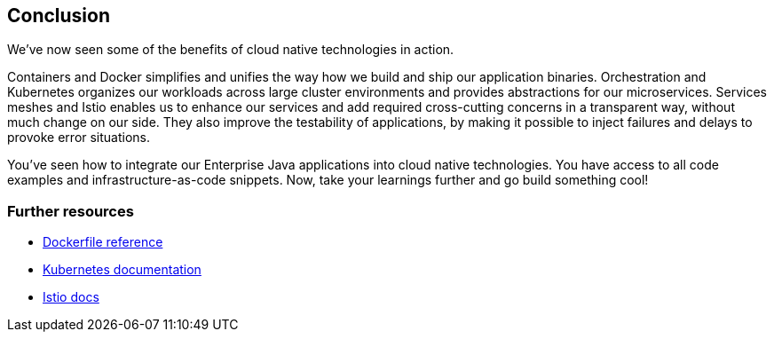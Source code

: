 == Conclusion

We've now seen some of the benefits of cloud native technologies in action.

Containers and Docker simplifies and unifies the way how we build and ship our application binaries.
Orchestration and Kubernetes organizes our workloads across large cluster environments and provides abstractions for our microservices.
Services meshes and Istio enables us to enhance our services and add required cross-cutting concerns in a transparent way, without much change on our side.
They also improve the testability of applications, by making it possible to inject failures and delays to provoke error situations.

You've seen how to integrate our Enterprise Java applications into cloud native technologies.
You have access to all code examples and infrastructure-as-code snippets.
Now, take your learnings further and go build something cool!


=== Further resources

- https://docs.docker.com/engine/reference/builder/[Dockerfile reference^]
- https://kubernetes.io/docs/home/[Kubernetes documentation^]
- https://istio.io/docs/[Istio docs^]
